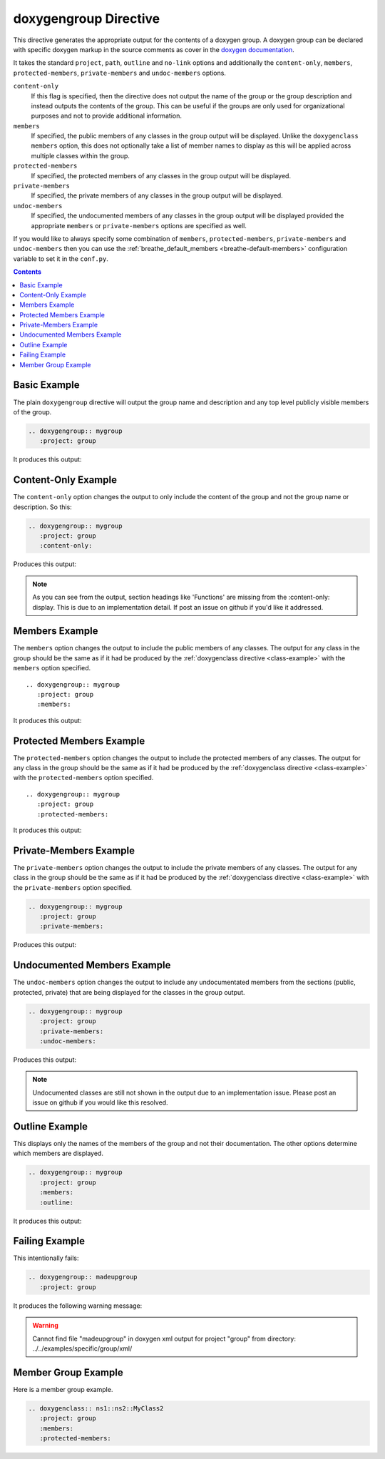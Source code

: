 
.. _group-example:

doxygengroup Directive
======================

This directive generates the appropriate output for the contents of a doxygen
group. A doxygen group can be declared with specific doxygen markup in the
source comments as cover in the `doxygen documentation`_.

It takes the standard ``project``, ``path``, ``outline`` and ``no-link`` options
and additionally the ``content-only``, ``members``, ``protected-members``,
``private-members`` and ``undoc-members`` options.

``content-only``
   If this flag is specified, then the directive does not output the name of the
   group or the group description and instead outputs the contents of the group.
   This can be useful if the groups are only used for organizational purposes
   and not to provide additional information.

``members``
   If specified, the public members of any classes in the group output will be
   displayed. Unlike the ``doxygenclass`` ``members`` option, this does not
   optionally take a list of member names to display as this will be applied
   across multiple classes within the group.

``protected-members``
   If specified, the protected members of any classes in the group output will
   be displayed.

``private-members``
   If specified, the private members of any classes in the group output will be
   displayed.

``undoc-members``
   If specified, the undocumented members of any classes in the group output
   will be displayed provided the appropriate ``members`` or ``private-members``
   options are specified as well.

If you would like to always specify some combination of ``members``,
``protected-members``, ``private-members`` and ``undoc-members`` then you can
use the :ref:`breathe_default_members <breathe-default-members>` configuration
variable to set it in the ``conf.py``.

.. _doxygen documentation: http://www.stack.nl/~dimitri/doxygen/manual/grouping.html

.. contents::


Basic Example
-------------

The plain ``doxygengroup`` directive will output the group name and description
and any top level publicly visible members of the group.

.. code-block:: rst

   .. doxygengroup:: mygroup
      :project: group

It produces this output:

.. doxygengroup:: mygroup
   :project: group
   :no-link:

Content-Only Example
--------------------

The ``content-only`` option changes the output to only include the content of
the group and not the group name or description. So this:

.. code-block:: rst

   .. doxygengroup:: mygroup
      :project: group
      :content-only:

Produces this output:

.. doxygengroup:: mygroup
   :project: group
   :content-only:
   :no-link:

.. note::

   As you can see from the output, section headings like 'Functions' are missing
   from the :content-only: display. This is due to an implementation detail. If
   post an issue on github if you'd like it addressed.


Members Example
---------------

The ``members`` option changes the output to include the public members of any
classes. The output for any class in the group should be the same as if it had
be produced by the :ref:`doxygenclass directive <class-example>` with the
``members`` option specified.

::

   .. doxygengroup:: mygroup
      :project: group
      :members:

It produces this output:

.. doxygengroup:: mygroup
   :project: group
   :members:
   :no-link:


Protected Members Example
-------------------------

The ``protected-members`` option changes the output to include the protected
members of any classes. The output for any class in the group should be the same
as if it had be produced by the :ref:`doxygenclass directive <class-example>`
with the ``protected-members`` option specified.

::

   .. doxygengroup:: mygroup
      :project: group
      :protected-members:

It produces this output:

.. doxygengroup:: mygroup
   :project: group
   :protected-members:
   :no-link:


Private-Members Example
-----------------------

The ``private-members`` option changes the output to include the private members
of any classes. The output for any class in the group should be the same as if
it had be produced by the :ref:`doxygenclass directive <class-example>` with the
``private-members`` option specified.

.. code-block:: rst

   .. doxygengroup:: mygroup
      :project: group
      :private-members:

Produces this output:

.. doxygengroup:: mygroup
   :project: group
   :private-members:
   :no-link:


Undocumented Members Example
----------------------------

The ``undoc-members`` option changes the output to include any undocumentated
members from the sections (public, protected, private) that are being displayed
for the classes in the group output.

.. code-block:: rst

   .. doxygengroup:: mygroup
      :project: group
      :private-members:
      :undoc-members:

Produces this output:

.. doxygengroup:: mygroup
   :project: group
   :private-members:
   :undoc-members:
   :no-link:

.. note::

   Undocumented classes are still not shown in the output due to an implementation
   issue. Please post an issue on github if you would like this resolved.


Outline Example
---------------

This displays only the names of the members of the group and not their
documentation. The other options determine which members are displayed.

.. code-block:: rst

   .. doxygengroup:: mygroup
      :project: group
      :members:
      :outline:

It produces this output:

.. doxygengroup:: mygroup
   :project: group
   :members:
   :outline:
   :no-link:


Failing Example
---------------

This intentionally fails:

.. code-block:: rst

   .. doxygengroup:: madeupgroup
      :project: group

It produces the following warning message:

.. warning:: Cannot find file "madeupgroup" in doxygen xml output for project
             "group" from directory: ../../examples/specific/group/xml/


Member Group Example
--------------------

Here is a member group example.

.. code-block:: rst
                
   .. doxygenclass:: ns1::ns2::MyClass2
      :project: group
      :members:
      :protected-members:
                
.. doxygenclass:: ns1::ns2::MyClass2
   :project: group
   :members:
   :protected-members:
      
